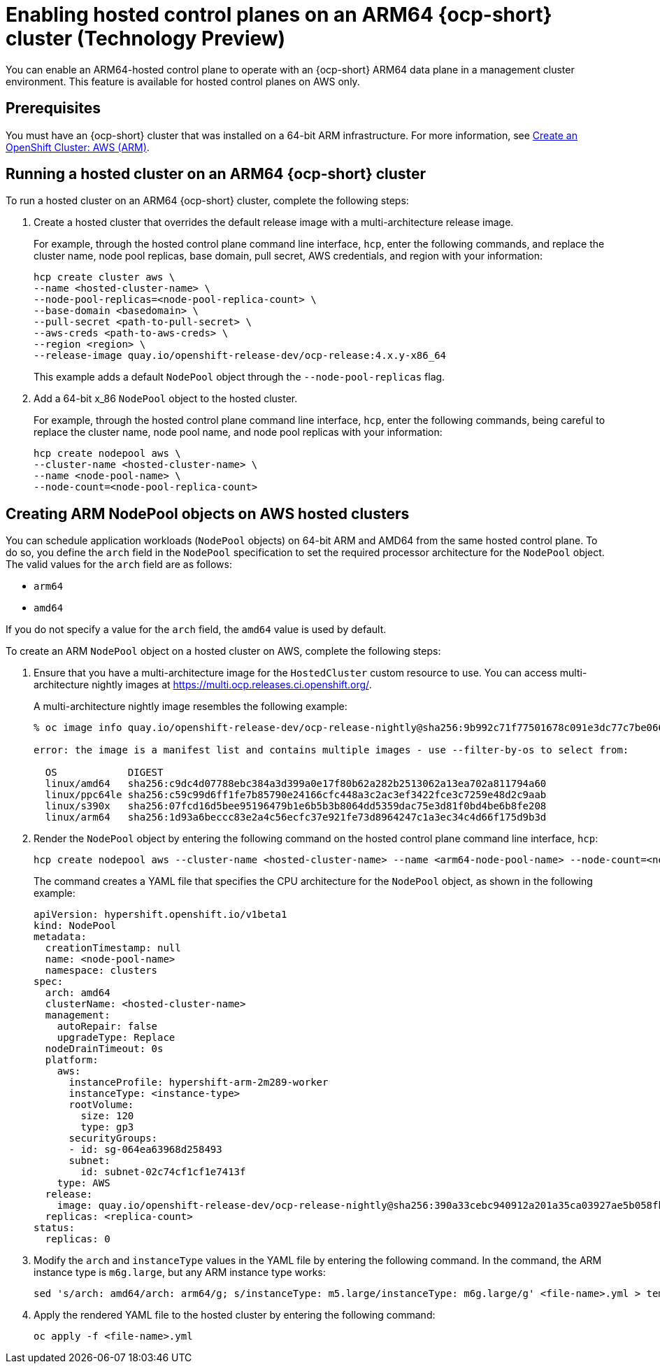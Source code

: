 [#hosted-cluster-arm-aws]
= Enabling hosted control planes on an ARM64 {ocp-short} cluster (Technology Preview)

You can enable an ARM64-hosted control plane to operate with an {ocp-short} ARM64 data plane in a management cluster environment. This feature is available for hosted control planes on AWS only.

[#prerequisites-hosted-arm]
== Prerequisites

You must have an {ocp-short} cluster that was installed on a 64-bit ARM infrastructure. For more information, see link:https://console.redhat.com/openshift/install/aws/arm[Create an OpenShift Cluster: AWS (ARM)].

[#hosted-cluster-arm64]
== Running a hosted cluster on an ARM64 {ocp-short} cluster

To run a hosted cluster on an ARM64 {ocp-short} cluster, complete the following steps:

. Create a hosted cluster that overrides the default release image with a multi-architecture release image.

+
For example, through the hosted control plane command line interface, `hcp`, enter the following commands, and replace the cluster name, node pool replicas, base domain, pull secret, AWS credentials, and region with your information:

+
----
hcp create cluster aws \
--name <hosted-cluster-name> \
--node-pool-replicas=<node-pool-replica-count> \
--base-domain <basedomain> \
--pull-secret <path-to-pull-secret> \
--aws-creds <path-to-aws-creds> \
--region <region> \
--release-image quay.io/openshift-release-dev/ocp-release:4.x.y-x86_64
----

+
This example adds a default `NodePool` object through the `--node-pool-replicas` flag.

. Add a 64-bit x_86 `NodePool` object to the hosted cluster.

+
For example, through the hosted control plane command line interface, `hcp`, enter the following commands, being careful to replace the cluster name, node pool name, and node pool replicas with your information:

+
----
hcp create nodepool aws \
--cluster-name <hosted-cluster-name> \
--name <node-pool-name> \
--node-count=<node-pool-replica-count>
----

[#hosted-cluster-arm-node-pools]
== Creating ARM NodePool objects on AWS hosted clusters

You can schedule application workloads (`NodePool` objects) on 64-bit ARM and AMD64 from the same hosted control plane. To do so, you define the `arch` field in the `NodePool` specification to set the required processor architecture for the `NodePool` object. The valid values for the `arch` field are as follows:

* `arm64`
* `amd64`

If you do not specify a value for the `arch` field, the `amd64` value is used by default.

To create an ARM `NodePool` object on a hosted cluster on AWS, complete the following steps:

. Ensure that you have a multi-architecture image for the `HostedCluster` custom resource to use. You can access multi-architecture nightly images at link:https://multi.ocp.releases.ci.openshift.org/[https://multi.ocp.releases.ci.openshift.org/].

+
A multi-architecture nightly image resembles the following example:

+
----
% oc image info quay.io/openshift-release-dev/ocp-release-nightly@sha256:9b992c71f77501678c091e3dc77c7be066816562efe3d352be18128b8e8fce94 -a ~/pull-secrets.json

error: the image is a manifest list and contains multiple images - use --filter-by-os to select from:

  OS            DIGEST
  linux/amd64   sha256:c9dc4d07788ebc384a3d399a0e17f80b62a282b2513062a13ea702a811794a60
  linux/ppc64le sha256:c59c99d6ff1fe7b85790e24166cfc448a3c2ac3ef3422fce3c7259e48d2c9aab
  linux/s390x   sha256:07fcd16d5bee95196479b1e6b5b3b8064dd5359dac75e3d81f0bd4be6b8fe208
  linux/arm64   sha256:1d93a6beccc83e2a4c56ecfc37e921fe73d8964247c1a3ec34c4d66f175d9b3d
----

. Render the `NodePool` object by entering the following command on the hosted control plane command line interface, `hcp`:

+
----
hcp create nodepool aws --cluster-name <hosted-cluster-name> --name <arm64-node-pool-name> --node-count=<node-pool-replica-count> --render > <file-name>.yml
----

+
The command creates a YAML file that specifies the CPU architecture for the `NodePool` object, as shown in the following example:

+
[source,yaml]
----
apiVersion: hypershift.openshift.io/v1beta1
kind: NodePool
metadata:
  creationTimestamp: null
  name: <node-pool-name>
  namespace: clusters
spec:
  arch: amd64
  clusterName: <hosted-cluster-name>
  management:
    autoRepair: false
    upgradeType: Replace
  nodeDrainTimeout: 0s
  platform:
    aws:
      instanceProfile: hypershift-arm-2m289-worker
      instanceType: <instance-type>
      rootVolume:
        size: 120
        type: gp3
      securityGroups:
      - id: sg-064ea63968d258493
      subnet:
        id: subnet-02c74cf1cf1e7413f
    type: AWS
  release:
    image: quay.io/openshift-release-dev/ocp-release-nightly@sha256:390a33cebc940912a201a35ca03927ae5b058fbdae9626f7f4679786cab4fb1c
  replicas: <replica-count>
status:
  replicas: 0
----

. Modify the `arch` and `instanceType` values in the YAML file by entering the following command. In the command, the ARM instance type is `m6g.large`, but any ARM instance type works:

+
----
sed 's/arch: amd64/arch: arm64/g; s/instanceType: m5.large/instanceType: m6g.large/g' <file-name>.yml > temp.yml && mv temp.yml <file-name>.yml
----

. Apply the rendered YAML file to the hosted cluster by entering the following command:

+
----
oc apply -f <file-name>.yml
----

+
//lahinson - sept. 2023 - adding comment to ensure proper formatting
